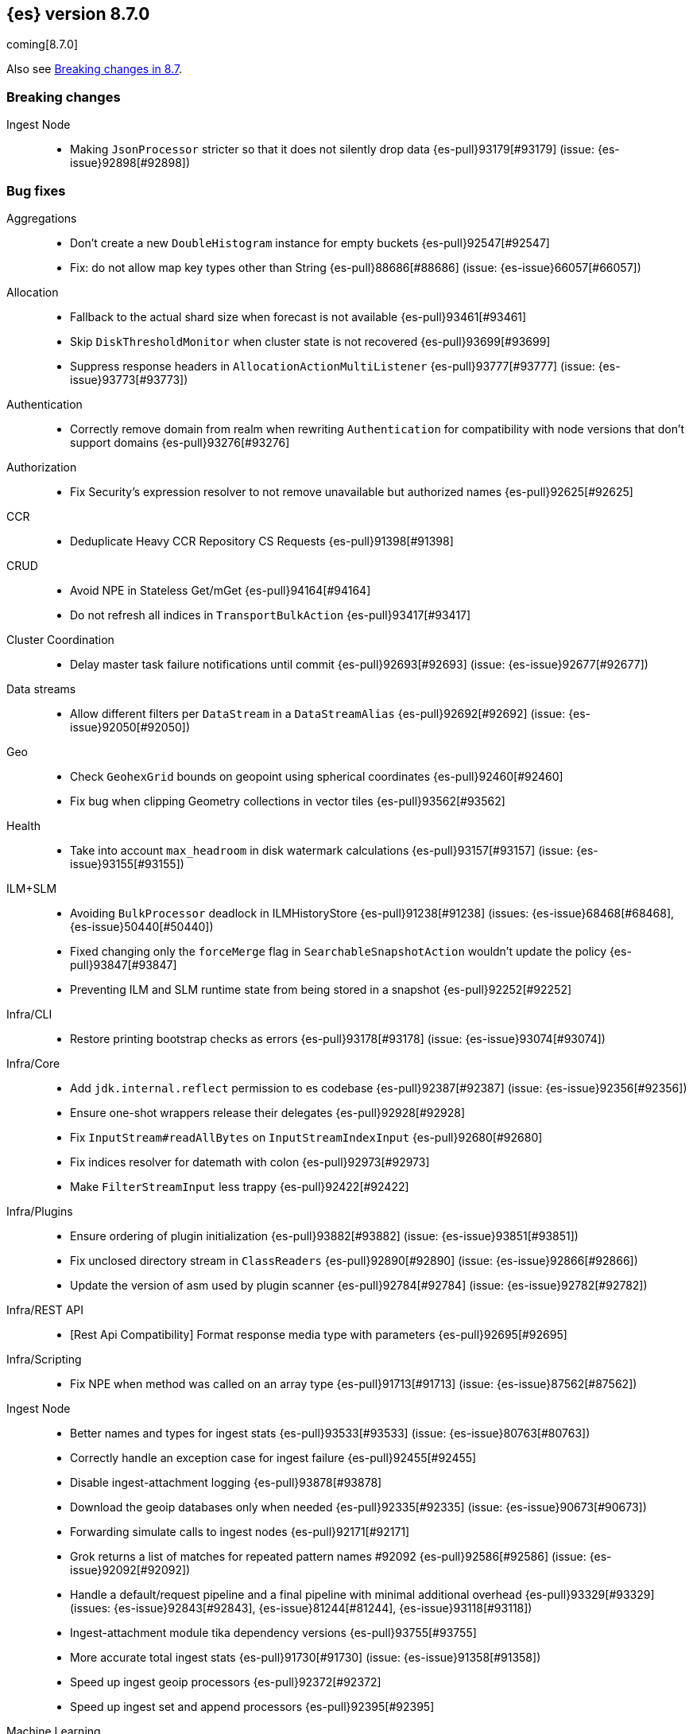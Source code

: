 [[release-notes-8.7.0]]
== {es} version 8.7.0

coming[8.7.0]

Also see <<breaking-changes-8.7,Breaking changes in 8.7>>.

[[breaking-8.7.0]]
[float]
=== Breaking changes

Ingest Node::
* Making `JsonProcessor` stricter so that it does not silently drop data {es-pull}93179[#93179] (issue: {es-issue}92898[#92898])

[[bug-8.7.0]]
[float]
=== Bug fixes

Aggregations::
* Don't create a new `DoubleHistogram` instance for empty buckets {es-pull}92547[#92547]
* Fix: do not allow map key types other than String {es-pull}88686[#88686] (issue: {es-issue}66057[#66057])

Allocation::
* Fallback to the actual shard size when forecast is not available {es-pull}93461[#93461]
* Skip `DiskThresholdMonitor` when cluster state is not recovered {es-pull}93699[#93699]
* Suppress response headers in `AllocationActionMultiListener` {es-pull}93777[#93777] (issue: {es-issue}93773[#93773])

Authentication::
* Correctly remove domain from realm when rewriting `Authentication` for compatibility with node versions that don't
support domains {es-pull}93276[#93276]

Authorization::
* Fix Security's expression resolver to not remove unavailable but authorized names {es-pull}92625[#92625]

CCR::
* Deduplicate Heavy CCR Repository CS Requests {es-pull}91398[#91398]

CRUD::
* Avoid NPE in Stateless Get/mGet {es-pull}94164[#94164]
* Do not refresh all indices in `TransportBulkAction` {es-pull}93417[#93417]

Cluster Coordination::
* Delay master task failure notifications until commit {es-pull}92693[#92693] (issue: {es-issue}92677[#92677])

Data streams::
* Allow different filters per `DataStream` in a `DataStreamAlias` {es-pull}92692[#92692] (issue: {es-issue}92050[#92050])

Geo::
* Check `GeohexGrid` bounds on geopoint using spherical coordinates {es-pull}92460[#92460]
* Fix bug when clipping Geometry collections in vector tiles {es-pull}93562[#93562]

Health::
* Take into account `max_headroom` in disk watermark calculations {es-pull}93157[#93157] (issue: {es-issue}93155[#93155])

ILM+SLM::
* Avoiding `BulkProcessor` deadlock in ILMHistoryStore {es-pull}91238[#91238] (issues: {es-issue}68468[#68468], {es-issue}50440[#50440])
* Fixed changing only the `forceMerge` flag in `SearchableSnapshotAction` wouldn't update the policy {es-pull}93847[#93847]
* Preventing ILM and SLM runtime state from being stored in a snapshot {es-pull}92252[#92252]

Infra/CLI::
* Restore printing bootstrap checks as errors {es-pull}93178[#93178] (issue: {es-issue}93074[#93074])

Infra/Core::
* Add `jdk.internal.reflect` permission to es codebase {es-pull}92387[#92387] (issue: {es-issue}92356[#92356])
* Ensure one-shot wrappers release their delegates {es-pull}92928[#92928]
* Fix `InputStream#readAllBytes` on `InputStreamIndexInput` {es-pull}92680[#92680]
* Fix indices resolver for datemath with colon {es-pull}92973[#92973]
* Make `FilterStreamInput` less trappy {es-pull}92422[#92422]

Infra/Plugins::
* Ensure ordering of plugin initialization {es-pull}93882[#93882] (issue: {es-issue}93851[#93851])
* Fix unclosed directory stream in `ClassReaders` {es-pull}92890[#92890] (issue: {es-issue}92866[#92866])
* Update the version of asm used by plugin scanner {es-pull}92784[#92784] (issue: {es-issue}92782[#92782])

Infra/REST API::
* [Rest Api Compatibility] Format response media type with parameters {es-pull}92695[#92695]

Infra/Scripting::
* Fix NPE when method was called on an array type {es-pull}91713[#91713] (issue: {es-issue}87562[#87562])

Ingest Node::
* Better names and types for ingest stats {es-pull}93533[#93533] (issue: {es-issue}80763[#80763])
* Correctly handle an exception case for ingest failure {es-pull}92455[#92455]
* Disable ingest-attachment logging {es-pull}93878[#93878]
* Download the geoip databases only when needed {es-pull}92335[#92335] (issue: {es-issue}90673[#90673])
* Forwarding simulate calls to ingest nodes {es-pull}92171[#92171]
* Grok returns a list of matches for repeated pattern names #92092 {es-pull}92586[#92586] (issue: {es-issue}92092[#92092])
* Handle a default/request pipeline and a final pipeline with minimal additional overhead {es-pull}93329[#93329] (issues: {es-issue}92843[#92843], {es-issue}81244[#81244], {es-issue}93118[#93118])
* Ingest-attachment module tika dependency versions {es-pull}93755[#93755]
* More accurate total ingest stats {es-pull}91730[#91730] (issue: {es-issue}91358[#91358])
* Speed up ingest geoip processors {es-pull}92372[#92372]
* Speed up ingest set and append processors {es-pull}92395[#92395]

Machine Learning::
* Allocate trained models if zone awareness attributes not set {es-pull}94128[#94128] (issue: {es-issue}94123[#94123])
* Fix data counts race condition when starting a datafeed {es-pull}93324[#93324] (issue: {es-issue}93298[#93298])
* Fix tokenization bug when handling normalization in BERT and MPNet {es-pull}92329[#92329]
* Free resources correctly when model loading is cancelled {es-pull}92204[#92204]
* Stop the `frequent_items` aggregation reporting a subset when a superset exists {es-pull}92239[#92239]
* Use long inference timeout at ingest {es-pull}93731[#93731]

Mapping::
* Fix dynamic mapping detection for invalid dates {es-pull}94115[#94115] (issue: {es-issue}93888[#93888])
* No length check for source-only keyword fields {es-pull}93299[#93299] (issue: {es-issue}9304[#9304])

Network::
* Delay Connection#onRemoved while pending {es-pull}92546[#92546]
* Fix fransport handshake starting before tls handshake completes {es-pull}90534[#90534] (issue: {es-issue}77999[#77999])
* Protect `NodeConnectionsService` from stale conns {es-pull}92558[#92558] (issue: {es-issue}92029[#92029])

Recovery::
* Disable recovery monitor before recovery start {es-pull}93551[#93551] (issue: {es-issue}93542[#93542])
* Fix potential leak in `RemoteRecoveryHandler` {es-pull}91802[#91802]
* Report recovered files as recovered from snapshot for fully mounted searchable snapshots {es-pull}92976[#92976]

Rollup::
* Support downsampling of histogram as labels {es-pull}93445[#93445] (issue: {es-issue}93263[#93263])

Search::
* Annotated highlighter does not match when search contains both annotation and annotated term {es-pull}92920[#92920] (issue: {es-issue}91944[#91944])
* Clear field caps index responses on cancelled {es-pull}93716[#93716] (issue: {es-issue}93029[#93029])
* Fix missing override for matches in `ProfileWeight` {es-pull}92360[#92360]
* Nested path info shouldn't be added during `copy_to` {es-pull}93340[#93340] (issue: {es-issue}93117[#93117])
* Use all profiling events on startup {es-pull}92087[#92087]
* [Profiling] Ensure responses are only sent once {es-pull}93692[#93692] (issue: {es-issue}93691[#93691])
* [Profiling] Handle response processing errors {es-pull}93860[#93860]

Snapshot/Restore::
* Fix unhandled exception when blobstore repository contains unexpected file {es-pull}93914[#93914]
* Support for GCS proxies everywhere in the GCS API {es-pull}92192[#92192] (issue: {es-issue}91952[#91952])

Stats::
* Avoid capturing cluster state in TBbNA {es-pull}92255[#92255]

TSDB::
* Fix synthetic `_source` for sparse `_doc_count` field {es-pull}91769[#91769] (issue: {es-issue}91731[#91731])

Task Management::
* Fix context leak in list tasks API {es-pull}93431[#93431] (issue: {es-issue}93428[#93428])

Transform::
* Integrate "sourceHasChanged" call into failure handling and retry logic {es-pull}92762[#92762] (issue: {es-issue}92133[#92133])

Vector Search::
* Fix `maxScore` calculation for kNN search {es-pull}93875[#93875]
* Fix explain for kNN search matches {es-pull}93876[#93876]

[[enhancement-8.7.0]]
[float]
=== Enhancements

Aggregations::
* Optimize composite agg with leading global ordinal value source {es-pull}92197[#92197]

Allocation::
* Add `forecasted_write_load` and `forecasted_shard_size_in_bytes` to the endpoint {es-pull}92303[#92303]
* Expose tier balancing stats via internal endpoint {es-pull}92199[#92199]
* Introduce ShardRouting.Role {es-pull}92668[#92668]
* Prevalidate node removal API (pt. 2) {es-pull}91256[#91256] (issue: {es-issue}87776[#87776])
* Simulate moves using cluster_concurrent_rebalance=2 {es-pull}93977[#93977]
* Unpromotables skip replication and peer recovery {es-pull}93210[#93210]

Authentication::
* Add new `token_type` setting to JWT realm {es-pull}91536[#91536]
* JWT realm - Initial support for access tokens {es-pull}91781[#91781]
* JWT realm - Simplify token principal calculation {es-pull}92315[#92315]
* JWT realm - add support for required claims {es-pull}92314[#92314]
* Support custom PBKDF2 password hashes {es-pull}92871[#92871]

Authorization::
* Allowed indices matcher supports nested limited roles {es-pull}93306[#93306]
* Extra `kibana_system` privileges for Fleet transform upgrades {es-pull}91499[#91499]
* Pre-authorize child search transport actions {es-pull}91886[#91886]

Cluster Coordination::
* Add links to troubleshooting docs {es-pull}92755[#92755] (issue: {es-issue}92741[#92741])
* Improve node-{join,left} logging for troubleshooting {es-pull}92742[#92742]
* Repeat `cluster.initial_master_nodes` log warning {es-pull}92744[#92744]

EQL::
* EQL Samples: add support for multiple samples per key {es-pull}91783[#91783]

Engine::
* Add commits listener for `InternalEngine` and `CombinedDeletionPolicy` {es-pull}92017[#92017]
* Add primary term supplier to Engine.IndexCommitListener {es-pull}92101[#92101]
* Adjust range of allowed percentages of deletes in an index {es-pull}93188[#93188]
* Diff the list of filenames that are added by each new commit {es-pull}92238[#92238]
* Set a fixed compound file threshold of 1GB {es-pull}92659[#92659]

Geo::
* Add methods to H3#hexRing to prevent allocating long arrays {es-pull}92711[#92711]
* Add methods to prevent allocating long arrays during child navigation on H3 api {es-pull}92099[#92099]
* Add new H3 api method #h3ToNoChildrenIntersecting {es-pull}91673[#91673]
* In H3, compute destination point from distance and azimuth using planar 3d math" {es-pull}93084[#93084]
* Protect H3 library against integer overflow {es-pull}92829[#92829]
* Reduce number of object allocations in H3#h3ToGeoBoundary {es-pull}91586[#91586]
* Speed H3 library by using `FastMath` implementation for trigonometric functions {es-pull}91839[#91839]

Health::
* Expose Health Api telemetry via xpack {es-pull}91708[#91708] (issue: {es-issue}90877[#90877])
* Health api stats {es-pull}91559[#91559]

Indices APIs::
* Add `ignore_missing_component_templates` config option {es-pull}92436[#92436] (issue: {es-issue}92426[#92426])

Infra/CLI::
* Scan stable plugins for named components upon install {es-pull}92528[#92528]

Infra/Core::
* Add log level for JVM logs {es-pull}92382[#92382]
* Added new field `rollout_duration_seconds` to fleet-actions {es-pull}92640[#92640]
* Bind the readiness service to the wildcard address {es-pull}91329[#91329] (issue: {es-issue}90997[#90997])
* Provide locally mounted secure settings implementation {es-pull}93392[#93392]

Infra/Plugins::
* Check stable plugin version at install and load time {es-pull}91780[#91780]
* Example stable plugins with settings {es-pull}92334[#92334]
* Load stable plugins as synthetic modules {es-pull}91869[#91869]
* Settings api for stable plugins {es-pull}91467[#91467]

Infra/Scripting::
* Script: Metadata `validateMetadata` optimization {es-pull}93333[#93333]
* Short-circuit painless def equality {es-pull}92102[#92102]
* Use primitive types rather than boxing/unboxing for iterating over primitive arrays from defs {es-pull}92025[#92025]

Ingest Node::
* Cache the creation of parsers within DateProcessor {es-pull}92880[#92880]
* Make `GeoIpProcessor` backing database instance pluggable {es-pull}93285[#93285]

Machine Learning::
* Add the ability to include and exclude values in Frequent items {es-pull}92414[#92414]
* Better error when `aggregate_metric_double` used in scrolling datafeeds {es-pull}92232[#92232] (issue: {es-issue}90592[#90592])
* Improve `frequent_items` performance using global ordinals {es-pull}93304[#93304]
* Improve anomaly detection results indexing speed {es-pull}92417[#92417]
* Improve frequent items runtime {es-pull}93255[#93255]
* Increase the default timeout for the start trained model deployment API {es-pull}92328[#92328]
* Make native inference generally available {es-pull}92213[#92213]
* Option to delete user-added annotations for the reset/delete job APIs {es-pull}91698[#91698] (issue: {es-issue}74310[#74310])
* Persist data counts and datafeed timing stats asynchronously {es-pull}93000[#93000]
* Text Embedding search {es-pull}93531[#93531]
* implement extension pruning in frequent items to improve runtime {es-pull}92322[#92322]

Mapping::
* Switch to Lucene's new `IntField/LongField/FloatField/DoubleField` {es-pull}93165[#93165]

Monitoring::
* Add kibana.stats.elasticsearch_client stats to the monitoring index templates. {es-pull}91508[#91508]
* Add monitoring mappings for es ingest metricset {es-pull}92950[#92950]

Network::
* Deserialize responses on the handling thread-pool {es-pull}91367[#91367]

Performance::
* Add vector distance scoring to micro benchmarks {es-pull}92340[#92340]

Query Languages::
* Introduce parameterized rule and executor {es-pull}92428[#92428]

Recovery::
* Make clean up files step configurable for peer-recovery of replicas {es-pull}92490[#92490]

Search::
* Access term dictionary more efficiently {es-pull}92269[#92269]
* Add `term` query support to `rank_features` mapped field {es-pull}93247[#93247]
* Add new `query_vector_builder` option to knn search clause {es-pull}93331[#93331]
* Add profiling plugin {es-pull}91640[#91640]
* Enable profiling plugin by default {es-pull}92787[#92787]
* Get stackframes and executables more concurrently {es-pull}93559[#93559]
* Improve the false positive rate of the bloom filter by setting 7 hash functions {es-pull}93283[#93283]
* Increase the number of threads of GET threadpool {es-pull}92309[#92309]
* Instrument Weight#count in ProfileWeight {es-pull}85656[#85656] (issue: {es-issue}85203[#85203])
* Reduce memory usage of match all bitset {es-pull}92777[#92777]
* Runtime fields to optionally ignore script errors {es-pull}92380[#92380]
* Speed up retrieval of data for flamegraphs {es-pull}93448[#93448]
* Support retrieving inlined stack frames {es-pull}92863[#92863]
* [Profiling] Reduce GC pressure {es-pull}93590[#93590]

Security::
* Configurable retention period for invalidated or expired API keys {es-pull}92219[#92219]
* Record timestamp on API key invalidation {es-pull}91873[#91873]

Snapshot/Restore::
* Make `RecoveryPlannerService` optional {es-pull}92489[#92489]

TSDB::
* Enable bloom filter for `_id` field in tsdb indices {es-pull}92115[#92115]
* Improve downsampling performance by removing map lookups {es-pull}92494[#92494] (issue: {es-issue}90226[#90226])
* Minor TSDB parsing speedup {es-pull}92276[#92276]
* Skip duplicate checks on segments that don't contain the document's timestamp {es-pull}92456[#92456]
* Support `fields` in synthetic source in last cases {es-pull}91595[#91595]

Task Management::
* `TransportGetTaskAction:` Wait for the task asynchronously {es-pull}93375[#93375]
* `TransportListTaskAction:` wait for tasks to finish asynchronously {es-pull}90977[#90977] (issue: {es-issue}89564[#89564])

Transform::
* Add from parameter to Transform Start API {es-pull}91116[#91116] (issue: {es-issue}88646[#88646])
* Support "offset" parameter in `DateHistogramGroupSource` {es-pull}93203[#93203]
* Trigger state persistence based on time {es-pull}93221[#93221]

Vector Search::
* Allow `null` to be provided for `dense_vector` field values {es-pull}93388[#93388]
* Allow more than one KNN search clause {es-pull}92118[#92118] (issue: {es-issue}91187[#91187])

Watcher::
* Add ability for Watcher's webhook actions to send additional header {es-pull}93426[#93426]

[[feature-8.7.0]]
[float]
=== New features

Distributed::
* Secure settings that can fall back to yml in Stateless {es-pull}91925[#91925]

Geo::
* Geohex aggregation on `geo_shape` field {es-pull}91956[#91956] (issue: {es-issue}90163[#90163])
* Support geo_grid ingest processor {es-pull}93370[#93370] (issue: {es-issue}92473[#92473])

Health::
* The Health API is now generally available {es-pull}92879[#92879]
* [HealthAPI] Add size parameter that controls the number of affected resources returned {es-pull}92399[#92399] (issue: {es-issue}91930[#91930])
* [HealthAPI] Add support for the FEATURE_STATE affected resource {es-pull}92296[#92296] (issue: {es-issue}91353[#91353])

Infra/Plugins::
* [Fleet] Add files and files data index templates and ILM policies {es-pull}91413[#91413]

Ingest Node::
* Redact Ingest Processor {es-pull}92951[#92951]

Machine Learning::
* Make `frequent_item_sets` aggregation GA {es-pull}93421[#93421]

TSDB::
* Add a TSDB rate aggregation {es-pull}90447[#90447]
* Release time_series and rate (on counter fields) aggegations as tech preview {es-pull}93546[#93546]

Transform::
* Transform _schedule_now API {es-pull}92948[#92948] (issue: {es-issue}44722[#44722])

[[upgrade-8.7.0]]
[float]
=== Upgrades

Infra/Core::
* Align all usages of Jackson to be 2.14.2 {es-pull}93438[#93438]

Ingest Node::
* Upgrading tika to 2.6.0 {es-pull}92104[#92104]

Network::
* Upgrade to Netty 4.1.85 {es-pull}91846[#91846]
* Upgrade to Netty 4.1.86 {es-pull}92587[#92587]

Query Languages::
* Upgrade antlr to 4.11.1 for ql, eql and sql {es-pull}93238[#93238]

Search::
* Upgrade to Lucene 9.5.0 {es-pull}93385[#93385]
* Upgrade to lucene-9.5.0-snapshot-d19c3e2e0ed {es-pull}92957[#92957]

Snapshot/Restore::
* Align all usages of protobuf to be 3.21.9 {es-pull}92123[#92123]
* Bump reactor netty version {es-pull}92457[#92457]
* Consolidate google-oauth-client to latest version {es-pull}91722[#91722]


